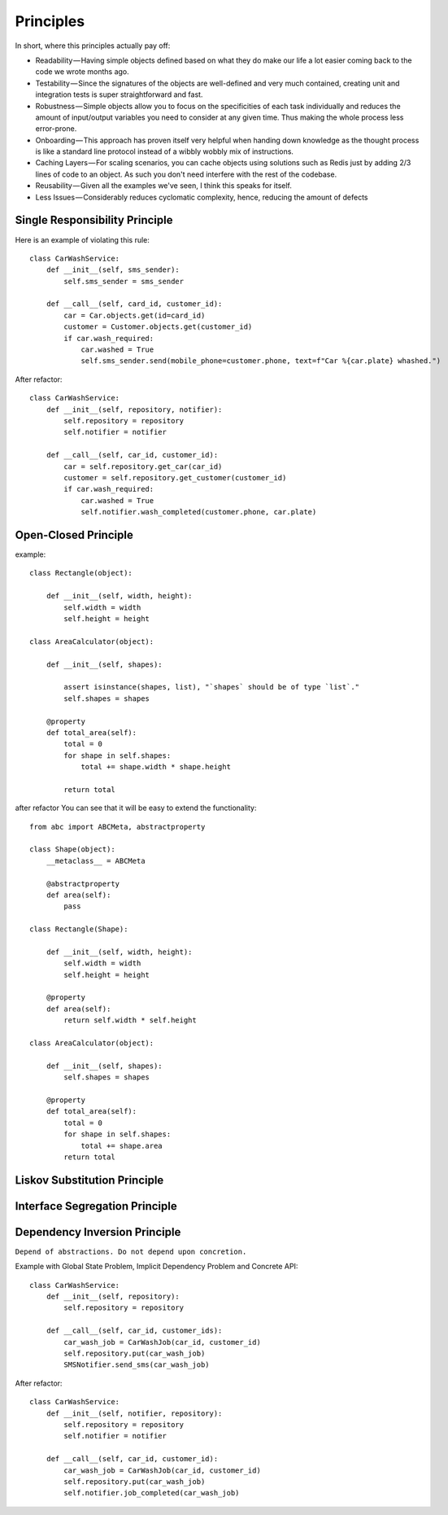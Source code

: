 Principles
======

In short, where this principles actually pay off:

- Readability — Having simple objects defined based on what they do make our life a lot easier coming back to the code we wrote months ago.
- Testability — Since the signatures of the objects are well-defined and very much contained, creating unit and integration tests is super straightforward and fast.
- Robustness — Simple objects allow you to focus on the specificities of each task individually and reduces the amount of input/output variables you need to consider at any given time. Thus making the whole process less error-prone.
- Onboarding — This approach has proven itself very helpful when handing down knowledge as the thought process is like a standard line protocol instead of a wibbly wobbly mix of instructions.
- Caching Layers — For scaling scenarios, you can cache objects using solutions such as Redis just by adding 2/3 lines of code to an object. As such you don't need interfere with the rest of the codebase.
- Reusability — Given all the examples we've seen, I think this speaks for itself.
- Less Issues — Considerably reduces cyclomatic complexity, hence, reducing the amount of defects


Single Responsibility Principle
-------

Here is an example of violating this rule::

    class CarWashService:
        def __init__(self, sms_sender):
            self.sms_sender = sms_sender

        def __call__(self, card_id, customer_id):
            car = Car.objects.get(id=card_id)
            customer = Customer.objects.get(customer_id)
            if car.wash_required:
                car.washed = True
                self.sms_sender.send(mobile_phone=customer.phone, text=f"Car %{car.plate} whashed.")

.. image:: _static/solid/sr.jpg

After refactor::

    class CarWashService:
        def __init__(self, repository, notifier):
            self.repository = repository
            self.notifier = notifier

        def __call__(self, car_id, customer_id):
            car = self.repository.get_car(car_id)
            customer = self.repository.get_customer(customer_id)
            if car.wash_required:
                car.washed = True
                self.notifier.wash_completed(customer.phone, car.plate)

Open-Closed Principle
-------

example::

    class Rectangle(object):

        def __init__(self, width, height):
            self.width = width
            self.height = height

    class AreaCalculator(object):

        def __init__(self, shapes):

            assert isinstance(shapes, list), "`shapes` should be of type `list`."
            self.shapes = shapes

        @property
        def total_area(self):
            total = 0
            for shape in self.shapes:
                total += shape.width * shape.height

            return total
.. image:: _static/solid/oc.jpg

after refactor You can see that it will be easy to extend the functionality::

    from abc import ABCMeta, abstractproperty

    class Shape(object):
        __metaclass__ = ABCMeta

        @abstractproperty
        def area(self):
            pass

    class Rectangle(Shape):

        def __init__(self, width, height):
            self.width = width
            self.height = height

        @property
        def area(self):
            return self.width * self.height

    class AreaCalculator(object):

        def __init__(self, shapes):
            self.shapes = shapes

        @property
        def total_area(self):
            total = 0
            for shape in self.shapes:
                total += shape.area
            return total

Liskov Substitution Principle
-------

.. image:: _static/solid/ls.jpg

Interface Segregation Principle
-------

.. image:: _static/solid/is.jpg

Dependency Inversion Principle
-------

``Depend of abstractions. Do not depend upon concretion.``


Example with Global State Problem, Implicit Dependency Problem and Concrete API::

    class CarWashService:
        def __init__(self, repository):
            self.repository = repository

        def __call__(self, car_id, customer_ids):
            car_wash_job = CarWashJob(car_id, customer_id)
            self.repository.put(car_wash_job)
            SMSNotifier.send_sms(car_wash_job)

.. image:: _static/solid/di.jpg


After refactor::

    class CarWashService:
        def __init__(self, notifier, repository):
            self.repository = repository
            self.notifier = notifier

        def __call__(self, car_id, customer_id):
            car_wash_job = CarWashJob(car_id, customer_id)
            self.repository.put(car_wash_job)
            self.notifier.job_completed(car_wash_job)

